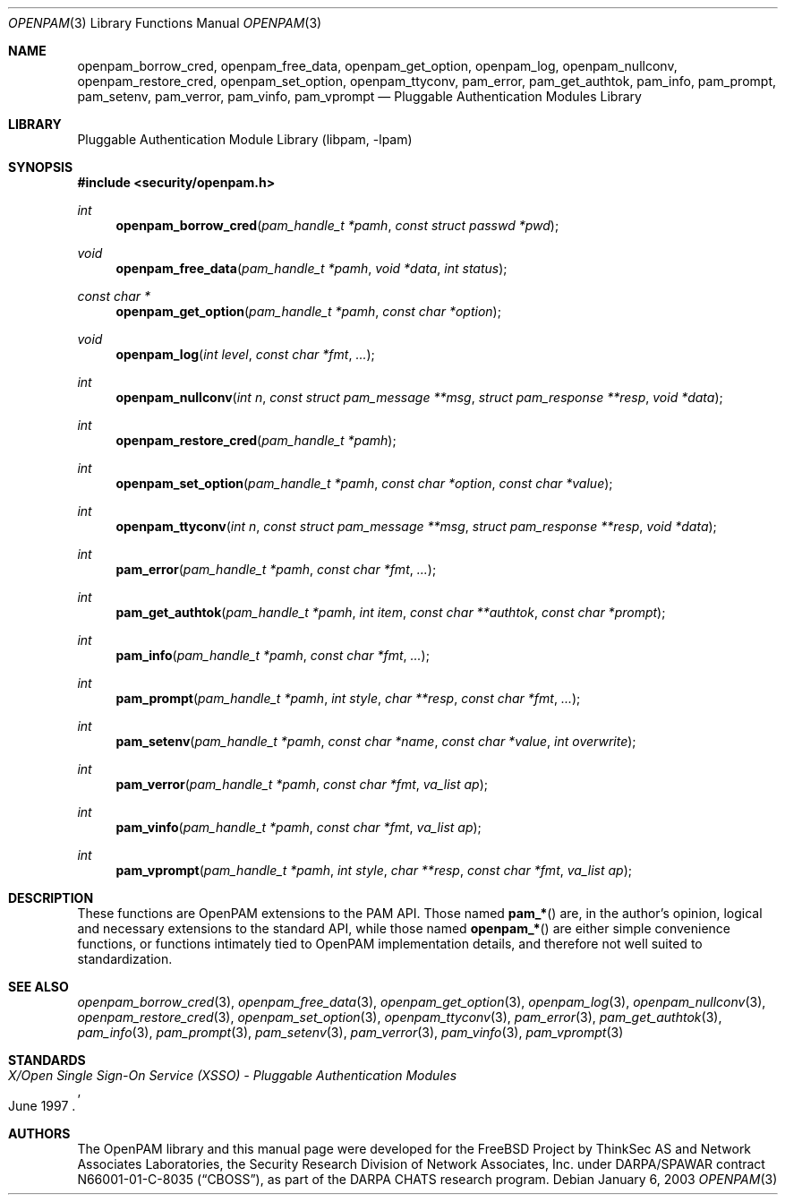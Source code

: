 .\"-
.\" Copyright (c) 2002 Networks Associates Technology, Inc.
.\" All rights reserved.
.\"
.\" This software was developed for the FreeBSD Project by ThinkSec AS and
.\" Network Associates Laboratories, the Security Research Division of
.\" Network Associates, Inc. under DARPA/SPAWAR contract N66001-01-C-8035
.\" ("CBOSS"), as part of the DARPA CHATS research program.
.\"
.\" Redistribution and use in source and binary forms, with or without
.\" modification, are permitted provided that the following conditions
.\" are met:
.\" 1. Redistributions of source code must retain the above copyright
.\"    notice, this list of conditions and the following disclaimer.
.\" 2. Redistributions in binary form must reproduce the above copyright
.\"    notice, this list of conditions and the following disclaimer in the
.\"    documentation and/or other materials provided with the distribution.
.\" 3. The name of the author may not be used to endorse or promote
.\"    products derived from this software without specific prior written
.\"    permission.
.\"
.\" THIS SOFTWARE IS PROVIDED BY THE AUTHOR AND CONTRIBUTORS ``AS IS'' AND
.\" ANY EXPRESS OR IMPLIED WARRANTIES, INCLUDING, BUT NOT LIMITED TO, THE
.\" IMPLIED WARRANTIES OF MERCHANTABILITY AND FITNESS FOR A PARTICULAR PURPOSE
.\" ARE DISCLAIMED.  IN NO EVENT SHALL THE AUTHOR OR CONTRIBUTORS BE LIABLE
.\" FOR ANY DIRECT, INDIRECT, INCIDENTAL, SPECIAL, EXEMPLARY, OR CONSEQUENTIAL
.\" DAMAGES (INCLUDING, BUT NOT LIMITED TO, PROCUREMENT OF SUBSTITUTE GOODS
.\" OR SERVICES; LOSS OF USE, DATA, OR PROFITS; OR BUSINESS INTERRUPTION)
.\" HOWEVER CAUSED AND ON ANY THEORY OF LIABILITY, WHETHER IN CONTRACT, STRICT
.\" LIABILITY, OR TORT (INCLUDING NEGLIGENCE OR OTHERWISE) ARISING IN ANY WAY
.\" OUT OF THE USE OF THIS SOFTWARE, EVEN IF ADVISED OF THE POSSIBILITY OF
.\" SUCH DAMAGE.
.\"
.\" $P4$
.\"
.Dd January 6, 2003
.Dt OPENPAM 3
.Os
.Sh NAME
.Nm openpam_borrow_cred ,
.Nm openpam_free_data ,
.Nm openpam_get_option ,
.Nm openpam_log ,
.Nm openpam_nullconv ,
.Nm openpam_restore_cred ,
.Nm openpam_set_option ,
.Nm openpam_ttyconv ,
.Nm pam_error ,
.Nm pam_get_authtok ,
.Nm pam_info ,
.Nm pam_prompt ,
.Nm pam_setenv ,
.Nm pam_verror ,
.Nm pam_vinfo ,
.Nm pam_vprompt
.Nd Pluggable Authentication Modules Library
.Sh LIBRARY
.Lb libpam
.Sh SYNOPSIS
.In security/openpam.h
.Ft int
.Fn openpam_borrow_cred "pam_handle_t *pamh" "const struct passwd *pwd"
.Ft void
.Fn openpam_free_data "pam_handle_t *pamh" "void *data" "int status"
.Ft const char *
.Fn openpam_get_option "pam_handle_t *pamh" "const char *option"
.Ft void
.Fn openpam_log "int level" "const char *fmt" "..."
.Ft int
.Fn openpam_nullconv "int n" "const struct pam_message **msg" "struct pam_response **resp" "void *data"
.Ft int
.Fn openpam_restore_cred "pam_handle_t *pamh"
.Ft int
.Fn openpam_set_option "pam_handle_t *pamh" "const char *option" "const char *value"
.Ft int
.Fn openpam_ttyconv "int n" "const struct pam_message **msg" "struct pam_response **resp" "void *data"
.Ft int
.Fn pam_error "pam_handle_t *pamh" "const char *fmt" "..."
.Ft int
.Fn pam_get_authtok "pam_handle_t *pamh" "int item" "const char **authtok" "const char *prompt"
.Ft int
.Fn pam_info "pam_handle_t *pamh" "const char *fmt" "..."
.Ft int
.Fn pam_prompt "pam_handle_t *pamh" "int style" "char **resp" "const char *fmt" "..."
.Ft int
.Fn pam_setenv "pam_handle_t *pamh" "const char *name" "const char *value" "int overwrite"
.Ft int
.Fn pam_verror "pam_handle_t *pamh" "const char *fmt" "va_list ap"
.Ft int
.Fn pam_vinfo "pam_handle_t *pamh" "const char *fmt" "va_list ap"
.Ft int
.Fn pam_vprompt "pam_handle_t *pamh" "int style" "char **resp" "const char *fmt" "va_list ap"
.\"
.\" $P4: //depot/projects/openpam/doc/man/openpam.man#1 $
.\"
.Sh DESCRIPTION
These functions are OpenPAM extensions to the PAM API.  Those named
.Fn pam_*
are, in the author's opinion, logical and necessary extensions to the
standard API, while those named
.Fn openpam_*
are either simple convenience functions, or functions intimately tied
to OpenPAM implementation details, and therefore not well suited to
standardization.
.Sh SEE ALSO
.Xr openpam_borrow_cred 3 ,
.Xr openpam_free_data 3 ,
.Xr openpam_get_option 3 ,
.Xr openpam_log 3 ,
.Xr openpam_nullconv 3 ,
.Xr openpam_restore_cred 3 ,
.Xr openpam_set_option 3 ,
.Xr openpam_ttyconv 3 ,
.Xr pam_error 3 ,
.Xr pam_get_authtok 3 ,
.Xr pam_info 3 ,
.Xr pam_prompt 3 ,
.Xr pam_setenv 3 ,
.Xr pam_verror 3 ,
.Xr pam_vinfo 3 ,
.Xr pam_vprompt 3
.Sh STANDARDS
.Rs
.%T "X/Open Single Sign-On Service (XSSO) - Pluggable Authentication Modules"
.%D "June 1997"
.Re
.Sh AUTHORS
The OpenPAM library and this manual page were developed for the
FreeBSD Project by ThinkSec AS and Network Associates Laboratories,
the Security Research Division of Network Associates, Inc.  under
DARPA/SPAWAR contract N66001-01-C-8035
.Pq Dq CBOSS ,
as part of the DARPA CHATS research program.
